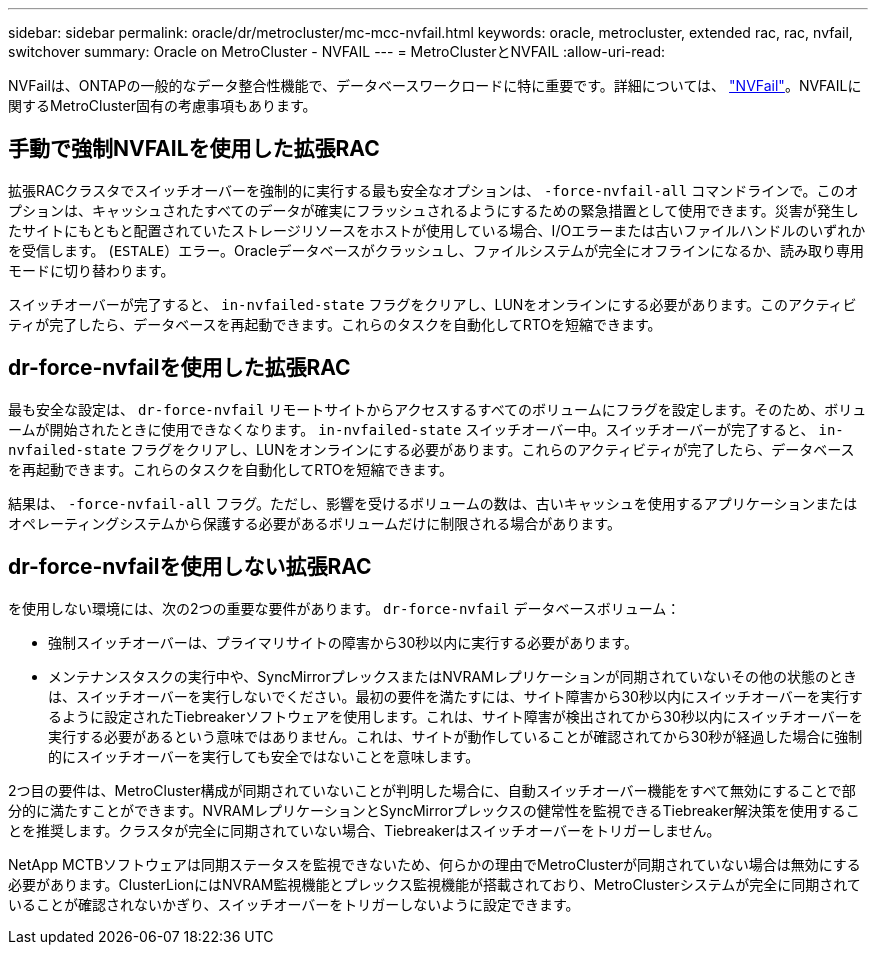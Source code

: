 ---
sidebar: sidebar 
permalink: oracle/dr/metrocluster/mc-mcc-nvfail.html 
keywords: oracle, metrocluster, extended rac, rac, nvfail, switchover 
summary: Oracle on MetroCluster - NVFAIL 
---
= MetroClusterとNVFAIL
:allow-uri-read: 


[role="lead"]
NVFailは、ONTAPの一般的なデータ整合性機能で、データベースワークロードに特に重要です。詳細については、 link:../ontap-configuration/oracle_and_nvfail.html["NVFail"]。NVFAILに関するMetroCluster固有の考慮事項もあります。



== 手動で強制NVFAILを使用した拡張RAC

拡張RACクラスタでスイッチオーバーを強制的に実行する最も安全なオプションは、 `-force-nvfail-all` コマンドラインで。このオプションは、キャッシュされたすべてのデータが確実にフラッシュされるようにするための緊急措置として使用できます。災害が発生したサイトにもともと配置されていたストレージリソースをホストが使用している場合、I/Oエラーまたは古いファイルハンドルのいずれかを受信します。 (`ESTALE`）エラー。Oracleデータベースがクラッシュし、ファイルシステムが完全にオフラインになるか、読み取り専用モードに切り替わります。

スイッチオーバーが完了すると、 `in-nvfailed-state` フラグをクリアし、LUNをオンラインにする必要があります。このアクティビティが完了したら、データベースを再起動できます。これらのタスクを自動化してRTOを短縮できます。



== dr-force-nvfailを使用した拡張RAC

最も安全な設定は、 `dr-force-nvfail` リモートサイトからアクセスするすべてのボリュームにフラグを設定します。そのため、ボリュームが開始されたときに使用できなくなります。 `in-nvfailed-state` スイッチオーバー中。スイッチオーバーが完了すると、 `in-nvfailed-state` フラグをクリアし、LUNをオンラインにする必要があります。これらのアクティビティが完了したら、データベースを再起動できます。これらのタスクを自動化してRTOを短縮できます。

結果は、 `-force-nvfail-all` フラグ。ただし、影響を受けるボリュームの数は、古いキャッシュを使用するアプリケーションまたはオペレーティングシステムから保護する必要があるボリュームだけに制限される場合があります。



== dr-force-nvfailを使用しない拡張RAC

を使用しない環境には、次の2つの重要な要件があります。 `dr-force-nvfail` データベースボリューム：

* 強制スイッチオーバーは、プライマリサイトの障害から30秒以内に実行する必要があります。
* メンテナンスタスクの実行中や、SyncMirrorプレックスまたはNVRAMレプリケーションが同期されていないその他の状態のときは、スイッチオーバーを実行しないでください。最初の要件を満たすには、サイト障害から30秒以内にスイッチオーバーを実行するように設定されたTiebreakerソフトウェアを使用します。これは、サイト障害が検出されてから30秒以内にスイッチオーバーを実行する必要があるという意味ではありません。これは、サイトが動作していることが確認されてから30秒が経過した場合に強制的にスイッチオーバーを実行しても安全ではないことを意味します。


2つ目の要件は、MetroCluster構成が同期されていないことが判明した場合に、自動スイッチオーバー機能をすべて無効にすることで部分的に満たすことができます。NVRAMレプリケーションとSyncMirrorプレックスの健常性を監視できるTiebreaker解決策を使用することを推奨します。クラスタが完全に同期されていない場合、Tiebreakerはスイッチオーバーをトリガーしません。

NetApp MCTBソフトウェアは同期ステータスを監視できないため、何らかの理由でMetroClusterが同期されていない場合は無効にする必要があります。ClusterLionにはNVRAM監視機能とプレックス監視機能が搭載されており、MetroClusterシステムが完全に同期されていることが確認されないかぎり、スイッチオーバーをトリガーしないように設定できます。
